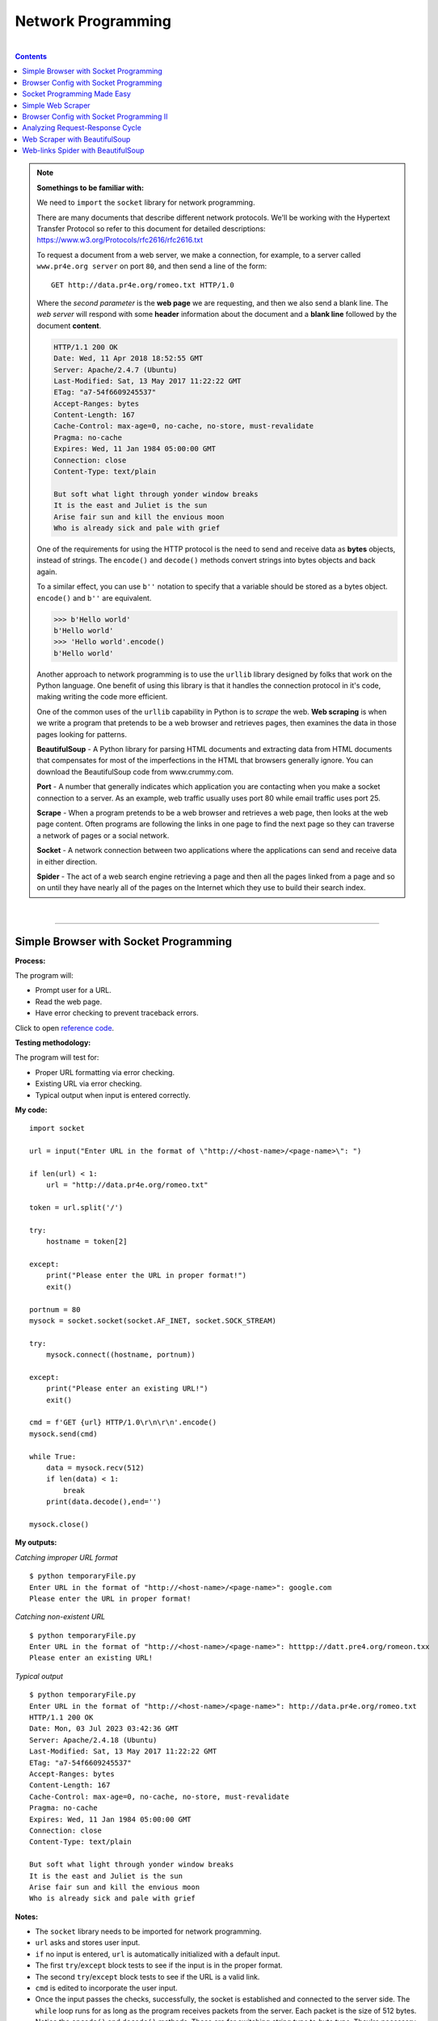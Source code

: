 Network Programming
===================

|

.. contents:: Contents
    :local:

.. note::

    **Somethings to be familiar with:**

    We need to ``import`` the ``socket`` library for network programming.

    There are many documents that describe different network protocols. We'll be working with the Hypertext Transfer Protocol so refer to this document for detailed descriptions: https://www.w3.org/Protocols/rfc2616/rfc2616.txt

    To request a document from a web server, we make a connection, for example, to a server called ``www.pr4e.org server`` on port ``80``, and then send a line of the form:
    ::

        GET http://data.pr4e.org/romeo.txt HTTP/1.0

    Where the *second parameter* is the **web page** we are requesting, and then we also send a blank line. The *web server* will respond with some **header** information about the document and a **blank line** followed by the document **content**.
    
    .. code-block:: text

        HTTP/1.1 200 OK
        Date: Wed, 11 Apr 2018 18:52:55 GMT
        Server: Apache/2.4.7 (Ubuntu)
        Last-Modified: Sat, 13 May 2017 11:22:22 GMT
        ETag: "a7-54f6609245537"
        Accept-Ranges: bytes
        Content-Length: 167
        Cache-Control: max-age=0, no-cache, no-store, must-revalidate
        Pragma: no-cache
        Expires: Wed, 11 Jan 1984 05:00:00 GMT
        Connection: close
        Content-Type: text/plain

        But soft what light through yonder window breaks
        It is the east and Juliet is the sun
        Arise fair sun and kill the envious moon
        Who is already sick and pale with grief

    One of the requirements for using the HTTP protocol is the need to send and receive data as **bytes** objects, instead of strings. The ``encode()`` and ``decode()`` methods convert strings into bytes objects and back again.

    To a similar effect, you can use ``b''`` notation to specify that a variable should be stored as a bytes object. ``encode()`` and ``b''`` are equivalent.
    
    .. code-block:: text

        >>> b'Hello world'
        b'Hello world'
        >>> 'Hello world'.encode()
        b'Hello world'

    Another approach to network programming is to use the ``urllib`` library designed by folks that work on the Python language. One benefit of using this library is that it handles the connection protocol in it's code, making writing the code more efficient.

    One of the common uses of the ``urllib`` capability in Python is to *scrape* the web. **Web scraping** is when we write a program that pretends to be a web browser and retrieves pages, then examines the data in those pages looking for patterns.

    
    **BeautifulSoup** - A Python library for parsing HTML documents and extracting data from HTML documents that compensates for most of the imperfections in the HTML that browsers generally ignore. You can download the BeautifulSoup code from www.crummy.com. 
    
    **Port** - A number that generally indicates which application you are contacting when you make a socket connection to a server. As an example, web traffic usually uses port 80 while email traffic uses port 25. 
    
    **Scrape** - When a program pretends to be a web browser and retrieves a web page, then looks at the web page content. Often programs are following the links in one page to find the next page so they can traverse a network of pages or a social network. 
    
    **Socket** - A network connection between two applications where the applications can send and receive data in either direction. 
    
    **Spider** - The act of a web search engine retrieving a page and then all the pages linked from a page and so on until they have nearly all of the pages on the Internet which they use to build their search index.

|

----

Simple Browser with Socket Programming
----------------------------------------

**Process:**

The program will:

- Prompt user for a URL.
- Read the web page.
- Have error checking to prevent traceback errors.

Click to open `reference code <https://www.py4e.com/code3/socket1.py>`__.

**Testing methodology:**

The program will test for:

- Proper URL formatting via error checking.
- Existing URL via error checking.
- Typical output when input is entered correctly.

**My code:**
::

    import socket

    url = input("Enter URL in the format of \"http://<host-name>/<page-name>\": ")

    if len(url) < 1:
        url = "http://data.pr4e.org/romeo.txt"

    token = url.split('/')

    try:
        hostname = token[2]

    except:
        print("Please enter the URL in proper format!")
        exit()

    portnum = 80
    mysock = socket.socket(socket.AF_INET, socket.SOCK_STREAM)

    try:
        mysock.connect((hostname, portnum))

    except:
        print("Please enter an existing URL!")
        exit()

    cmd = f'GET {url} HTTP/1.0\r\n\r\n'.encode()
    mysock.send(cmd)

    while True:
        data = mysock.recv(512)
        if len(data) < 1:
            break
        print(data.decode(),end='')

    mysock.close()

**My outputs:**

*Catching improper URL format*
::

    $ python temporaryFile.py 
    Enter URL in the format of "http://<host-name>/<page-name>": google.com 
    Please enter the URL in proper format!

*Catching non-existent URL*
::

    $ python temporaryFile.py 
    Enter URL in the format of "http://<host-name>/<page-name>": htttpp://datt.pre4.org/romeon.txx
    Please enter an existing URL!

*Typical output*
::

    $ python temporaryFile.py 
    Enter URL in the format of "http://<host-name>/<page-name>": http://data.pr4e.org/romeo.txt
    HTTP/1.1 200 OK
    Date: Mon, 03 Jul 2023 03:42:36 GMT
    Server: Apache/2.4.18 (Ubuntu)
    Last-Modified: Sat, 13 May 2017 11:22:22 GMT
    ETag: "a7-54f6609245537"
    Accept-Ranges: bytes
    Content-Length: 167
    Cache-Control: max-age=0, no-cache, no-store, must-revalidate
    Pragma: no-cache
    Expires: Wed, 11 Jan 1984 05:00:00 GMT
    Connection: close
    Content-Type: text/plain

    But soft what light through yonder window breaks
    It is the east and Juliet is the sun
    Arise fair sun and kill the envious moon
    Who is already sick and pale with grief

**Notes:**

- The ``socket`` library needs to be imported for network programming.
- ``url`` asks and stores user input.
- ``if`` no input is entered, ``url`` is automatically initialized with a default input.
- The first ``try``/``except`` block tests to see if the input is in the proper format.
- The second ``try``/``except`` block tests to see if the URL is a valid link.
- ``cmd`` is edited to incorporate the user input.
- Once the input passes the checks, successfully, the socket is established and connected to the server side. The ``while`` loop runs for as long as the program receives packets from the server. Each packet is the size of 512 bytes. Notice the ``encode()`` and ``decode()`` methods. These are for switching *string type* to *byte type*. They're necessary for network programming.

|

----

Browser Config with Socket Programming
---------------------------------------------

**Process:**

The program will:

- Prompt user for a URL.
- Read the web page.
- Count the number of characters read.
- Stop displaying content to the console once 3000 characters are read.

Click to open `reference code <https://www.py4e.com/code3/socket1.py>`__.

**Testing methodology:**

The program will test for:

- Reading in of data, entirely.
- Total character count of the entire document.
- Displaying enough content to reach 3000 character count.

**My code:**
::

    import socket

    url = input("Enter URL in the format of \"http://<host-name>/<page-name>\": ")

    if len(url) < 1:
        url = "http://data.pr4e.org/romeo-full.txt"

    token = url.split('/')

    try:
        hostname = token[2]

    except:
        print("Please enter the URL in proper format!")
        exit()

    portnum = 80
    mysock = socket.socket(socket.AF_INET, socket.SOCK_STREAM)

    try:
        mysock.connect((hostname, portnum))

    except:
        print("Please enter an existing URL!")
        exit()

    cmd = f'GET {url} HTTP/1.0\r\n\r\n'.encode()
    mysock.send(cmd)

    displayCount = 0
    totalCount = 0
    charLimit = 3000

    while True:
        data = mysock.recv(500)
        totalCount += len(data)
        
        if len(data) < 1:
            break
        
        elif totalCount >= charLimit+1:
            displayCount = charLimit
            continue

        print(data.decode(), end='')

    print(f"\n\nDisplay stopped at character count of {displayCount}")
    print(f"Total number of characters received: {totalCount}")

    mysock.close()

**My output:**
::

    $ python temporaryFile.py 
    Enter URL in the format of "http://<host-name>/<page-name>": http://data.pr4e.org/romeo-full.txt
    HTTP/1.1 200 OK
    Date: Mon, 03 Jul 2023 21:53:38 GMT
    Server: Apache/2.4.18 (Ubuntu)
    Last-Modified: Sat, 13 May 2017 11:22:22 GMT
    ETag: "22a0-54f6609245537"
    Accept-Ranges: bytes
    Content-Length: 8864
    Cache-Control: max-age=0, no-cache, no-store, must-revalidate
    Pragma: no-cache
    Expires: Wed, 11 Jan 1984 05:00:00 GMT
    Connection: close
    Content-Type: text/plain

    Romeo and Juliet
    Act 2, Scene 2

    SCENE II. Capulet's orchard.

    Enter ROMEO

    ROMEO

    He jests at scars that never felt a wound.
    JULIET appears above at a window

    But, soft! what light through yonder window breaks?
    It is the east, and Juliet is the sun.
    Arise, fair sun, and kill the envious moon,
    Who is already sick and pale with grief,
    That thou her maid art far more fair than she:
    Be not her maid, since she is envious;
    Her vestal livery is but sick and green
    And none but fools do wear it; cast it off.
    It is my lady, O, it is my love!
    O, that she knew she were!
    She speaks yet she says nothing: what of that?
    Her eye discourses; I will answer it.
    I am too bold, 'tis not to me she speaks:
    Two of the fairest stars in all the heaven,
    Having some business, do entreat her eyes
    To twinkle in their spheres till they return.
    What if her eyes were there, they in her head?
    The brightness of her cheek would shame those stars,
    As daylight doth a lamp; her eyes in heaven
    Would through the airy region stream so bright
    That birds would sing and think it were not night.
    See, how she leans her cheek upon her hand!
    O, that I were a glove upon that hand,
    That I might touch that cheek!

    JULIET

    Ay me!

    ROMEO

    She speaks:
    O, speak again, bright angel! for thou art
    As glorious to this night, being o'er my head
    As is a winged messenger of heaven
    Unto the white-upturned wondering eyes
    Of mortals that fall back to gaze on him
    When he bestrides the lazy-pacing clouds
    And sails upon the bosom of the air.

    JULIET

    O Romeo, Romeo! wherefore art thou Romeo?
    Deny thy father and refuse thy name;
    Or, if thou wilt not, be but sworn my love,
    And I'll no longer be a Capulet.

    ROMEO

    [Aside] Shall I hear more, or shall I speak at this?

    JULIET

    'Tis but thy name that is my enemy;
    Thou art thyself, though not a Montague.
    What's Montague? it is nor hand, nor foot,
    Nor arm, nor face, nor any other part
    Belonging to a man. O, be some other name!
    What's in a name? that which we call a rose
    By any other name would smell as sweet;
    So Romeo would, were he not Romeo call'd,
    Retain that dear perfection which he owes
    Without that title. Romeo, doff thy name,
    And for that name which is no part of thee
    Take all myself.

    ROMEO

    I take thee at thy word:
    Call me but love, and I'll be new baptized;
    Henceforth I never will be Romeo.

    JULIET

    What man art thou that thus bescreen'd in night
    So stumblest on my counsel?

    ROMEO

    By a name
    I know not how to tell thee who I am:
    My name, dear saint, is hateful to myself,
    Because it is an enemy to thee;
    Had I it written, I would tear the word.

    JULIET

    My ears have not yet drunk a hundred words
    Of

    Display stopped at character count of 3000
    Total number of characters received: 9236

**Notes:**

- In the ``if`` block used to auto-assign a link for testing, the URL is changed to a bigger file to better test the code for this assignment.
- ``displayCount`` is created to hold the count of the character limit set by the **prompt**.
- ``totalCount`` is created to hold the total count of all characters that passed through the socket. 
- ``charLimit`` is created for ease of use and hide the fact that I had to hardcode for this assignment...
- The ``elif`` block below ``if len(data) < 1:`` is haphazardly put together to get the result expected by the **prompt**. I'm sure there are better ways of doing this... But it achieved the results, at least, for this assignment! But I don't feel good doing it this way...-_-
- Once everything is sent and received, the program will print out when it stopped display and what the total count of characters is in total.

|

----

Socket Programming Made Easy
----------------------------

**Process:**

The application will:

- Prompt the user for a URL.
- Retrieve document from the URL.
- Display up to 3000 characters to the console.
- Count the total number of characters read.
- Pretty much replicate the capabilities of the previous two programs, combined. And be built more easily through use of Python's ``urllib`` modules.

Click to open `reference code <https://www.py4e.com/code3/urllib1.py>`__.

**Testing methodology:**

This application will test for all capabilities of programs from the previous two sections.

**My code:**
::

    import urllib.request, urllib.parse, urllib.error

    url = input("Enter URL in the format of \"http://<host-name>/<page-name>\": ")

    if len(url) < 1:
        url = "http://data.pr4e.org/romeo-full.txt"

    fhand = urllib.request.urlopen(url)

    totalCount = 0
    displayCount = 0
    charLimit = 3000

    for line in fhand:
        line = line.decode().strip()
        totalCount += len(line)
        
        if displayCount < charLimit:
            displayCount += len(line)

            if not displayCount > charLimit:
                print(line)
            
            else:
                displayEnds = (charLimit - displayCount) + 1
                displayCount = displayCount - (displayCount - charLimit)
                print(line[:displayEnds])

    print(f"\nDisplay ends at character count of {displayCount}")
    print(f"Total number of characters received: {totalCount}")

**My output:**
::

    $ python temporaryFile.py 
    Enter URL in the format of "http://<host-name>/<page-name>": http://data.pr4e.org/romeo-full.txt
    Romeo and Juliet
    Act 2, Scene 2

    SCENE II. Capulet's orchard.

    Enter ROMEO

    ROMEO

    He jests at scars that never felt a wound.
    JULIET appears above at a window

    But, soft! what light through yonder window breaks?
    It is the east, and Juliet is the sun.
    Arise, fair sun, and kill the envious moon,
    Who is already sick and pale with grief,
    That thou her maid art far more fair than she:
    Be not her maid, since she is envious;
    Her vestal livery is but sick and green
    And none but fools do wear it; cast it off.
    It is my lady, O, it is my love!
    O, that she knew she were!
    She speaks yet she says nothing: what of that?
    Her eye discourses; I will answer it.
    I am too bold, 'tis not to me she speaks:
    Two of the fairest stars in all the heaven,
    Having some business, do entreat her eyes
    To twinkle in their spheres till they return.
    What if her eyes were there, they in her head?
    The brightness of her cheek would shame those stars,
    As daylight doth a lamp; her eyes in heaven
    Would through the airy region stream so bright
    That birds would sing and think it were not night.
    See, how she leans her cheek upon her hand!
    O, that I were a glove upon that hand,
    That I might touch that cheek!

    JULIET

    Ay me!

    ROMEO

    She speaks:
    O, speak again, bright angel! for thou art
    As glorious to this night, being o'er my head
    As is a winged messenger of heaven
    Unto the white-upturned wondering eyes
    Of mortals that fall back to gaze on him
    When he bestrides the lazy-pacing clouds
    And sails upon the bosom of the air.

    JULIET

    O Romeo, Romeo! wherefore art thou Romeo?
    Deny thy father and refuse thy name;
    Or, if thou wilt not, be but sworn my love,
    And I'll no longer be a Capulet.

    ROMEO

    [Aside] Shall I hear more, or shall I speak at this?

    JULIET

    'Tis but thy name that is my enemy;
    Thou art thyself, though not a Montague.
    What's Montague? it is nor hand, nor foot,
    Nor arm, nor face, nor any other part
    Belonging to a man. O, be some other name!
    What's in a name? that which we call a rose
    By any other name would smell as sweet;
    So Romeo would, were he not Romeo call'd,
    Retain that dear perfection which he owes
    Without that title. Romeo, doff thy name,
    And for that name which is no part of thee
    Take all myself.

    ROMEO

    I take thee at thy word:
    Call me but love, and I'll be new baptized;
    Henceforth I never will be Romeo.

    JULIET

    What man art thou that thus bescreen'd in night
    So stumblest on my counsel?

    ROMEO

    By a name
    I know not how to tell thee who I am:
    My name, dear saint, is hateful to myself,
    Because it is an enemy to thee;
    Had I it written, I would tear the word.

    JULIET

    My ears have not yet drunk a hundred words
    Of that tongue's utterance, yet I know the sound:
    Art thou not Romeo and a Montague?

    ROMEO

    Neither, fair saint, if either thee dislike.

    JULIET

    How camest thou hither, tell me, and wherefore?
    The orchard walls are high and hard to climb,
    And the place death, considering who thou art,
    If any of my kinsmen find thee here.

    ROMEO

    With love's light wings did I o'er-perch these walls;
    For stony limits cannot hold love out,
    And what love can do that dares love attempt;
    Therefore thy kinsmen a

    Display ends at character count of 3000
    Total number of characters received: 8473

**Notes:**

- For this assignment we'll need to ``import`` the ``request``, ``parse`` and ``error`` classes from ``urllib`` library.
- ``if`` no user input is detected, ``url`` will be initialized with a default value.
- With ``urllib`` we can manipulate web pages as if they're local files.
- ``fhand`` sends a GET request to open the access to the URL.
- ``totalCount`` holds the number of all characters that passes through the socket.
- ``displayCount`` is used to test against ``charLimit`` and should hold a value of ``3000`` after the web page is read.
- The ``for`` loop will read through the web page, line by line.
- Each ``line`` will be decoded from *bytes* to *strings* and stripped of *end-of-line* characters.
- As ``totalCount`` starts counting after each line, the program will check to see ``if`` the ``displayCount`` less than or larger than ``charLimit``. If it's less than, ``displayCount`` will starts to count. After finally being larger than the limit, ``displayEnds`` will calculate where, on the line, to print and stops after the 3000th character is reached.
- Due to ``displayCount`` overshooting the count a little bit by the end, the variable will change it value based on the calculation of ``displayCount - (displayCount - charLimit)``.
- Once all is tallied up, the program will print out where the display ends and the total number of characters that passes through the socket.

|

----

Simple Web Scraper
------------------

**Process:**

The application will:

- Prompt the user for a URL.
- Extract and count paragraph ``<p>`` tags from the retrieved HTML document.
- Display the count of ``<p>`` tags to the console.

Click to open `reference code <https://www.py4e.com/code3/urllinks.py>`__.

**Testing methodology:**

The application will test with multiple sized web pages and display ``<p>`` tags found.

**My code:**
::

    # this is how to import BeautifulSoup if it's installed via pip package manager
    from soupsieve import bs4
    import urllib.request, urllib.parse, urllib.error
    import ssl

    # ignore SSL certificate errors
    ctx = ssl.create_default_context()
    ctx.check_hostname = False
    ctx.verify_mode = ssl.CERT_NONE

    # request for URL and pass it through BeautifulSoup
    url = input('Enter - ')
    html = urllib.request.urlopen(url, context=ctx).read()
    soup = bs4.BeautifulSoup(html, 'html.parser')

    # retrieve all of the paragraph tags and count them
    tags = soup('p')
    count = 0
    for tag in tags:
        count += 1

    # print out the total count of paragraph tags found in web page
    print(f"Total count of paragraph tags is {count}")

**My outputs:**

*Small size web page #1*
::

    $ python temporaryFile.py 
    Enter - http://www.dr-chuck.com/page1.htm 
    Total count of paragraph tags is 1

*Small size web page #2*
::

    $ python temporaryFile.py 
    Enter - https://www.dr-chuck.com/page2.htm 
    Total count of paragraph tags is 1

*Medium size web page*
::

    $ python temporaryFile.py 
    Enter - https://www.python.org
    Total count of paragraph tags is 23

*Large size web page*
::

    $ python temporaryFile.py 
    Enter - https://www.yinza.com/Fandom/Script/01.html
    Total count of paragraph tags is 192

|

----

Browser Config with Socket Programming II
-----------------------------------------

**Process:**

This application will:

- Perform a more advanced technique in socket programming.
- Only show content of the web page once it determines that the header as been received.
- Display only the content of the web page.

Click to open `reference code <https://www.py4e.com/code3/socket1.py>`__.

**Testing methodology:**

The application will test its error checking capabilities and display necessary content of the web page entered by the user.

**My code:**
::

    import socket

    url = input("Enter a URL: ")
    port = 80

    # used for testing/debugging
    if len(url) < 1:
        url = 'http://data.pr4e.org/romeo.txt'

    tokens = url.split('/')

    try:
        host = tokens[2]

    except:
        print("Please enter the URL in proper format!")
        exit()

    mysock = socket.socket(socket.AF_INET, socket.SOCK_STREAM)

    try:
        mysock.connect((host, port))

    except:
        print("Please enter an existing URL!")
        exit()

    cmd = f'GET {url} HTTP/1.0\r\n\r\n'.encode()
    mysock.send(cmd)

    # 'content' to hold the web page's content
    content = ""
    while True:
        data = mysock.recv(512)

        if len(data) < 1:
            break

        # data is appended to content, 512 bytes at a time
        content += data.decode()

    # locating the blank line after the header info
    pos = content.find('\r\n\r\n')

    # print the content after skipping the position of the end line characters
    print(content[pos+4:])

**My outputs:**

*Catching improper formatting*
::

    $ python temporaryFile.py 
    Enter a URL: google.com
    Please enter the URL in proper format!

*Catching non-existent URL*
::

    $ python temporaryFile.py 
    Enter a URL: htttpp:///dat.pro4e.org/romeo.txt
    Please enter an existing URL!

*Typical output*
::

    $ python temporaryFile.py 
    Enter a URL: http://data.pr4e.org/romeo.txt
    But soft what light through yonder window breaks
    It is the east and Juliet is the sun
    Arise fair sun and kill the envious moon
    Who is already sick and pale with grief

|

----

Analyzing Request-Response Cycle
--------------------------------

**Process:**

The application will:

- Retrieve the following document using the HTTP protocol in a way that it can examine the HTTP Response headers.
- Display the header values in the following fields:
   
  - Last-Modified
  - ETag
  - Content-Length
  - Cache-Control
  - Content-Type

Click to open `reference code <https://www.py4e.com/code3/socket1.py>`__.

Click to open `test data <https://data.pr4e.org/intro-short.txt>`__.

**Testing methodology:**

The application will test using the test data URL and display header values of interest.

**My code:**
::

    import socket
    import re

    mysock = socket.socket(socket.AF_INET, socket.SOCK_STREAM)
    mysock.connect(('data.pr4e.org', 80))
    cmd = f'GET http://data.pr4e.org/intro-short.txt HTTP/1.0\r\n\r\n'.encode()
    mysock.send(cmd)

    # variable to hold web page's data
    content = ""
    while True:
        data = mysock.recv(512)

        if len(data) < 1:
            break

        content += data.decode()

    print(content)

    # Extra work you don't have to do for this assignment below

    # list holding regex patterns for each requested value
    headerValues = ["(L.*)", "(E.*)", "(C.*-L.*)", "(C.*-C.*)", "(C.*-T.*)"]

    # list comprehension to search for header values via regex
    # and append them to 'lista'
    lista = [ re.findall(regex, content)[0].strip() for regex in headerValues ]

    # formatted print
    print('-------------------------------------------------------------')
    print("Extracted values:")

    for value in lista:
        print(value)

**My output:**
::

    $ python temporaryFile.py 
    HTTP/1.1 200 OK
    Date: Wed, 05 Jul 2023 00:27:37 GMT
    Server: Apache/2.4.18 (Ubuntu)
    Last-Modified: Sat, 13 May 2017 11:22:22 GMT
    ETag: "1d3-54f6609240717"
    Accept-Ranges: bytes
    Content-Length: 467
    Cache-Control: max-age=0, no-cache, no-store, must-revalidate
    Pragma: no-cache
    Expires: Wed, 11 Jan 1984 05:00:00 GMT
    Connection: close
    Content-Type: text/plain

    Why should you learn to write programs?

    Writing programs (or programming) is a very creative
    and rewarding activity.  You can write programs for
    many reasons, ranging from making your living to solving
    a difficult data analysis problem to having fun to helping
    someone else solve a problem.  This book assumes that
    everyone needs to know how to program, and that once
    you know how to program you will figure out what you want
    to do with your newfound skills.

    -------------------------------------------------------------
    Extracted values:
    Last-Modified: Sat, 13 May 2017 11:22:22 GMT
    ETag: "1d3-54f6609240717"
    Content-Length: 467
    Cache-Control: max-age=0, no-cache, no-store, must-revalidate
    Content-Type: text/plain

**Notes:**

*Developer tools method*

Another way to extract header information is through using a web browser's developer feature. To showcase this method, I'll be using *Firefox's* built-in *Developer Tools*. First we enter the link to the web page into the *address bar*.

The link is https://data.pr4e.org/intro-short.txt.

Once in the page, *right-click and click* on the option to **Inspect (Q)**. Then go into the **Network** tab and click on the **Reload** button. A line showing the domain name ``data.pr4e.org`` and file name ``intro-short.txt`` would populate. Clicking on that line will show the header info. In there, we can see header values we want amongst other ones.

.. image:: img/developer_tools.PNG
    :width: 800
    :alt: Image shows the header info of the current web page

|

----

Web Scraper with BeautifulSoup
------------------------------

**Process:**

This application will:

- Prompt user for a URL.
- Read in the web page.
- Parse the data.
- Scrape and extract numbers from the page's HTML.
- Compute the sum of the numbers extracted.
- Display results to the console.

The sample data consist of a table of names and comment counts. The application will ignore most of the data in the file except for lines like the following: 

.. code-block:: html

    <tr><td>Modu</td><td><span class="comments">90</span></td></tr>
    <tr><td>Kenzie</td><td><span class="comments">88</span></td></tr>
    <tr><td>Hubert</td><td><span class="comments">87</span></td></tr>

Click to open `reference code <http://www.py4e.com/code3/urllink2.py>`__.

Click to open `small sample data <http://py4e-data.dr-chuck.net/comments_42.html>`__.

Click to open `large sample data <http://py4e-data.dr-chuck.net/comments_1784990.html>`__.

**Testing methodology:**

The application will be fed two sample data, small and large in size. It will then loop through HTML tags to reach the necessary content before scraping and extracting it.

*Sample execution*
::

    $ python3 solution.py
    Enter - http://py4e-data.dr-chuck.net/comments_42.html
    Count 50
    Sum 2...

*Hint*

.. code-block:: text

    Small sample data should have sum of 2553
    Large sample data should have a sum that ends with 0

**My code:**
::

    import urllib.parse, urllib.error
    from urllib.request import urlopen
    from bs4 import BeautifulSoup

    url = input("Enter - ")

    if len(url) < 1:
        url = 'http://py4e-data.dr-chuck.net/comments_42.html'
        
    html = urlopen(url).read()
    soup = BeautifulSoup(html, "html.parser")

    count = 0
    total = 0
    tags = soup('span')
    for tag in tags:
        total += int(tag.contents[0])
        count += 1

    print(f'Count {count}\nSum {total}')

**My outputs:**

*small sample data*
::

    $ python temporaryFile.py 
    Enter - http://py4e-data.dr-chuck.net/comments_42.html
    Count 50
    Sum 2553

*large sample data*
::

    $ python temporaryFile.py 
    Enter -  http://py4e-data.dr-chuck.net/comments_1784990.html
    Count 50
    Sum 2700

**Notes:**

- The typical modules need to be imported from ``urllib`` are ``request``, ``parser`` and ``error``. From ``request`` I imported ``urlopen`` to make it easier to call the object in the main code.
- The typical module need to be imported from ``bs4`` is ``BeautifulSoup``.
- ``url`` asks and stores a URL.
- ``if`` no user input is detected, ``url`` will auto-assign with a default URL.
- ``html`` is to store the content ``read`` in from the ``urlopen`` function call.
- ``soup`` is to initialize ``BeautifulSoup`` to read and parse html code.
- ``count`` is used to test against the **expected output** to see if my code would detect the same number of **<span>** tags.
- ``total`` is to hold the sum of all the tag's contents.
- ``soup`` is given an argument of ``'span'`` and any matches found will be stored in ``tags``.
- Looping through the tags, the program will extract all the numbers via ``tag.contents[0]``. The numbers are then converted to ``int`` type and added.
- Once completed, the program prints out the ``count`` and ``total`` to the console. 

|

----

Web-links Spider with BeautifulSoup
-----------------------------------

**Process:**

The application will:

- Prompt user for a URL.
- Extract the **href=** values from the **anchor** tags.
- Scan for a tag that is in a particular position relative to the first name in the list.
- Follow the link attached to the first name and *repeat* the process a number of times and report the last name it found.

Click to open `reference code <http://www.py4e.com/code3/urllinks.py>`__.

Click to open `small sample data <http://py4e-data.dr-chuck.net/known_by_Fikret.html>`__.

Click to open `large sample data <http://py4e-data.dr-chuck.net/known_by_Wojciech.html>`__.

**Testing methodology:**

The application will test for:

*Small sample data*

- Find the link at position ``3``. Follow that link. Repeat this process ``4`` times. The answer is the last name that you retrieve.
- **[Hint]** *Sequence of names:* ``Fikret Montgomery Mhairade Butchi Anayah``
- **[Hint]** *Last name in sequence:* ``Anayah``

*Large sample data*

- Find the link at position ``18``. Follow that link. Repeat this process ``7`` times. The answer is the last name that you retrieve.
- **[Hint]** The first character of the name of the last page that you will load is: ``N``

*Sample execution*
::

    $ python3 solution.py
    Enter URL: http://py4e-data.dr-chuck.net/known_by_Fikret.html
    Enter count: 4
    Enter position: 3
    Retrieving: http://py4e-data.dr-chuck.net/known_by_Fikret.html
    Retrieving: http://py4e-data.dr-chuck.net/known_by_Montgomery.html
    Retrieving: http://py4e-data.dr-chuck.net/known_by_Mhairade.html
    Retrieving: http://py4e-data.dr-chuck.net/known_by_Butchi.html
    Retrieving: http://py4e-data.dr-chuck.net/known_by_Anayah.html

The answer to the assignment for this execution is **"Anayah"**.

**My code:**
::

    # required libraries/modules
    import urllib.parse, urllib.error
    from urllib.request import urlopen
    from bs4 import BeautifulSoup
    import re

    # requests URL, number of repetition and position of the link
    url = input("Enter URL: ")
    count = input("Enter count: ")
    pos = input("Enter position: ")

    # used for testing/debugging
    if len(url) < 1:
        url = 'http://py4e-data.dr-chuck.net/known_by_Wojciech.html'
        count = 7
        pos = 18

    count = int(count)
    pos = int(pos)

    # records current name from URL and store it in a list structure
    sequence = re.findall("by_([A-za-z]+)[.]", url)

    # runs until number of repetition achieved
    while True:
        
        # prints 'Retrieving' message of current URL to match sample execution
        print(f'Retrieving: {url}')

        if count == 0: break

        # reads the whole web page
        html = urlopen(url).read()

        # adjusts bs4 to parse html docs
        soup = BeautifulSoup(html, "html.parser")

        # finds all lines containing anchor tags, up to a limit, and store them
        # in a list structure
        tags = soup.find_all('a', limit=pos)

        # extracts the name we're looking for and store in str type
        name = tags[pos-1].contents[0]

        # appends current name to the sequence list
        sequence.append(name)

        # extracts the URL we're looking for and store in str type
        url = tags[pos-1].get('href')

        count -= 1

    # formatted outputs
    print('\nSequence of names: ', end='')
    for name in sequence:
        print(name, end=' ')

    print(f'\nLast name in sequence: {sequence[-1]}')

**My outputs:**

*Small sample data*
::

    $ python temporaryFile.py 
    Enter URL: http://py4e-data.dr-chuck.net/known_by_Fikret.html
    Enter count: 4
    Enter position: 3
    Retrieving: http://py4e-data.dr-chuck.net/known_by_Fikret.html
    Retrieving: http://py4e-data.dr-chuck.net/known_by_Montgomery.html
    Retrieving: http://py4e-data.dr-chuck.net/known_by_Mhairade.html
    Retrieving: http://py4e-data.dr-chuck.net/known_by_Butchi.html
    Retrieving: http://py4e-data.dr-chuck.net/known_by_Anayah.html

    Sequence of names: Fikret Montgomery Mhairade Butchi Anayah 
    Last name in sequence: Anayah

*Large sample data*
::

    $ python temporaryFile.py 
    Enter URL: http://py4e-data.dr-chuck.net/known_by_Wojciech.html
    Enter count: 7
    Enter position: 18
    Retrieving: http://py4e-data.dr-chuck.net/known_by_Wojciech.html
    Retrieving: http://py4e-data.dr-chuck.net/known_by_Lucca.html
    Retrieving: http://py4e-data.dr-chuck.net/known_by_Emon.html
    Retrieving: http://py4e-data.dr-chuck.net/known_by_Laticha.html
    Retrieving: http://py4e-data.dr-chuck.net/known_by_Harikrishna.html
    Retrieving: http://py4e-data.dr-chuck.net/known_by_Kenzi.html
    Retrieving: http://py4e-data.dr-chuck.net/known_by_Maya.html
    Retrieving: http://py4e-data.dr-chuck.net/known_by_Naima.html

    Sequence of names: Wojciech Lucca Emon Laticha Harikrishna Kenzi Maya Naima
    Last name in sequence: Naima

The answer to the assignment for this execution is **"Naima"**.

**Notes:**

I've commented in the code for this assignment. But seeing that this assignment is on the more difficult side of things, for me, I will go further in-depth here, in this section, for my benefit and yours! :)

There are many ways to go about tackling this assignment. I've seen others' solutions that are shorter and longer than mine. And the thing that sets me apart from other solutions is that... I chose the path of incorporating regular expression into my code and made it more complicated... so with all the necessary libraries/modules being imported, I also ``import`` the ``re`` library.

The first part of the code is the typical request for user's inputs and set the variables with default assignments if no input is detected. Then I created ``sequence`` as a way to extract the first name from the URL and input it as the first element in the list. Everything following will be performed in the ``while`` loop until ``count`` is down to ``0``.

Inside the loop, the program will first output the current ``url`` to the console. Then it'll check on ``count`` to see if it's ``0`` or not. If it's not yet ``0``, the program will execute the next line of code. In the next line, ``html`` is initialized with the entire HTML document, opened by ``urlopen()`` and read through via ``read()``.

``soup`` is designed to adjust ``BeautifulSoup`` to handle HTML docs and parse through them. Going through the HTML doc, ``tags`` calls ``soup`` to find all the *anchor* tags, up to the ``limit`` of the URL *position* that the user set in ``pos``. So in this case, ``soup`` will loop through ``18`` *anchor* tags. Each time one is found, it will be appended to ``tags``.

To grab the name from each HTML line, I created ``name``. This variable will locate the line of interest using ``pos`` as the index. The ``-1`` is because the list's starting index is ``0``. Once the name is found, it will be appended to ``sequence``.

The ``url`` value will then change to the new URL to prep for the next URL call. This is done similar to how the program grabs the name from the HTML line, except instead of looking for the ``contents``, it'll look for ``href``, which holds a reference to the new URL.

Once all operations are done, the ``count`` is decreased by one and the loop jumps to the next iteration. After breaking out of the loop, the ``sequence`` is printed, along with a line indicating the last name attached to the list.

